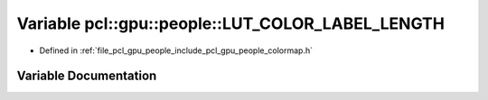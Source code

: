 .. _exhale_variable_colormap_8h_1a199d249b8b56b0e4bd138182a2fa3f91:

Variable pcl::gpu::people::LUT_COLOR_LABEL_LENGTH
=================================================

- Defined in :ref:`file_pcl_gpu_people_include_pcl_gpu_people_colormap.h`


Variable Documentation
----------------------


.. doxygenvariable:: pcl::gpu::people::LUT_COLOR_LABEL_LENGTH
